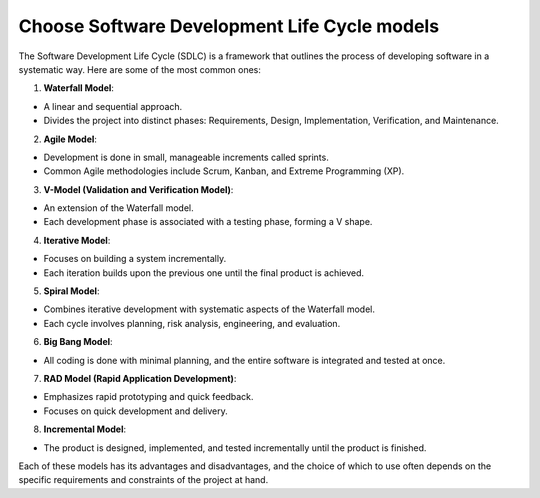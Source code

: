 Choose Software Development Life Cycle models
===================================

The Software Development Life Cycle (SDLC) is a framework that outlines the process of developing software in a systematic way. Here are some of the most common ones:  

1. **Waterfall Model**: 

- A linear and sequential approach.  
- Divides the project into distinct phases: Requirements, Design, Implementation, Verification, and Maintenance.  

2. **Agile Model**:  

- Development is done in small, manageable increments called sprints.  
- Common Agile methodologies include Scrum, Kanban, and Extreme Programming (XP).  

3. **V-Model (Validation and Verification Model)**: 

- An extension of the Waterfall model.  
- Each development phase is associated with a testing phase, forming a V shape.  

4. **Iterative Model**:  

- Focuses on building a system incrementally.  
- Each iteration builds upon the previous one until the final product is achieved.  

5. **Spiral Model**:  

- Combines iterative development with systematic aspects of the Waterfall model.  
- Each cycle involves planning, risk analysis, engineering, and evaluation.  

6. **Big Bang Model**:

- All coding is done with minimal planning, and the entire software is integrated and tested at once.  

7. **RAD Model (Rapid Application Development)**:  

- Emphasizes rapid prototyping and quick feedback.  
- Focuses on quick development and delivery.  

8. **Incremental Model**:  

- The product is designed, implemented, and tested incrementally until the product is finished.  

Each of these models has its advantages and disadvantages, and the choice of which to use often depends on the specific requirements and constraints of the project at hand.